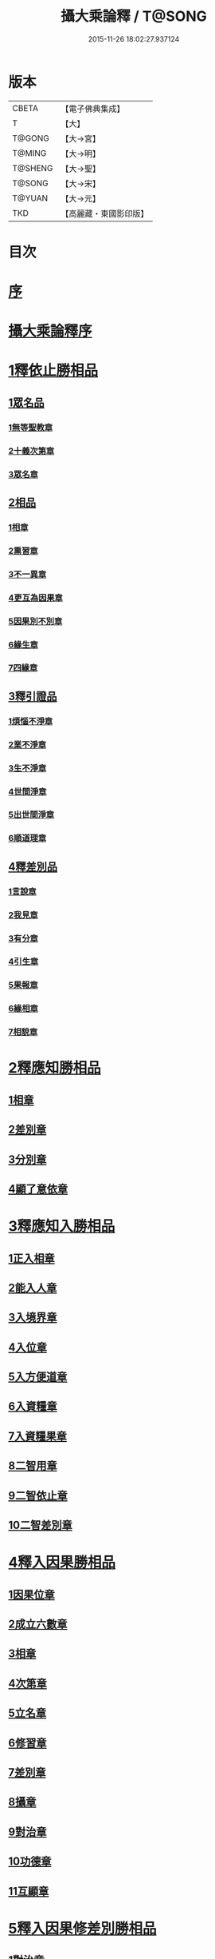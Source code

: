 #+TITLE: 攝大乘論釋 / T@SONG
#+DATE: 2015-11-26 18:02:27.937124
* 版本
 |     CBETA|【電子佛典集成】|
 |         T|【大】     |
 |    T@GONG|【大→宮】   |
 |    T@MING|【大→明】   |
 |   T@SHENG|【大→聖】   |
 |    T@SONG|【大→宋】   |
 |    T@YUAN|【大→元】   |
 |       TKD|【高麗藏・東國影印版】|

* 目次
* [[file:KR6n0061_001.txt::001-0152a23][序]]
* [[file:KR6n0061_001.txt::0152c3][攝大乘論釋序]]
* [[file:KR6n0061_001.txt::0153c6][1釋依止勝相品]]
** [[file:KR6n0061_001.txt::0153c6][1眾名品]]
*** [[file:KR6n0061_001.txt::0154a16][1無等聖教章]]
*** [[file:KR6n0061_001.txt::0156a22][2十義次第章]]
*** [[file:KR6n0061_001.txt::0156c8][3眾名章]]
** [[file:KR6n0061_002.txt::0162a26][2相品]]
*** [[file:KR6n0061_002.txt::0162a26][1相章]]
*** [[file:KR6n0061_002.txt::0162b20][2熏習章]]
*** [[file:KR6n0061_002.txt::0162c27][3不一異章]]
*** [[file:KR6n0061_002.txt::0163b7][4更互為因果章]]
*** [[file:KR6n0061_002.txt::0163c7][5因果別不別章]]
*** [[file:KR6n0061_002.txt::0164a5][6緣生章]]
*** [[file:KR6n0061_002.txt::0167b17][7四緣章]]
** [[file:KR6n0061_003.txt::003-0167c18][3釋引證品]]
*** [[file:KR6n0061_003.txt::003-0167c19][1煩惱不淨章]]
*** [[file:KR6n0061_003.txt::0169a25][2業不淨章]]
*** [[file:KR6n0061_003.txt::0169b14][3生不淨章]]
*** [[file:KR6n0061_003.txt::0171c16][4世間淨章]]
*** [[file:KR6n0061_003.txt::0172b10][5出世間淨章]]
*** [[file:KR6n0061_004.txt::004-0175b7][6順道理章]]
** [[file:KR6n0061_004.txt::0178a29][4釋差別品]]
*** [[file:KR6n0061_004.txt::0178a29][1言說章]]
*** [[file:KR6n0061_004.txt::0178b22][2我見章]]
*** [[file:KR6n0061_004.txt::0178b27][3有分章]]
*** [[file:KR6n0061_004.txt::0178c2][4引生章]]
*** [[file:KR6n0061_004.txt::0178c10][5果報章]]
*** [[file:KR6n0061_004.txt::0178c16][6緣相章]]
*** [[file:KR6n0061_004.txt::0178c22][7相貌章]]
* [[file:KR6n0061_005.txt::005-0181b10][2釋應知勝相品]]
** [[file:KR6n0061_005.txt::005-0181b10][1相章]]
** [[file:KR6n0061_005.txt::0184a3][2差別章]]
** [[file:KR6n0061_005.txt::0186b9][3分別章]]
** [[file:KR6n0061_006.txt::0194a14][4顯了意依章]]
* [[file:KR6n0061_007.txt::007-0198c22][3釋應知入勝相品]]
** [[file:KR6n0061_007.txt::007-0198c23][1正入相章]]
** [[file:KR6n0061_007.txt::0199b6][2能入人章]]
** [[file:KR6n0061_007.txt::0199c4][3入境界章]]
** [[file:KR6n0061_007.txt::0199c16][4入位章]]
** [[file:KR6n0061_007.txt::0200a26][5入方便道章]]
** [[file:KR6n0061_007.txt::0203a7][6入資糧章]]
** [[file:KR6n0061_008.txt::008-0206a11][7入資糧果章]]
** [[file:KR6n0061_008.txt::0206c14][8二智用章]]
** [[file:KR6n0061_008.txt::0207c12][9二智依止章]]
** [[file:KR6n0061_008.txt::0208c3][10二智差別章]]
* [[file:KR6n0061_009.txt::009-0212c24][4釋入因果勝相品]]
** [[file:KR6n0061_009.txt::009-0212c25][1因果位章]]
** [[file:KR6n0061_009.txt::0214b23][2成立六數章]]
** [[file:KR6n0061_009.txt::0215b1][3相章]]
** [[file:KR6n0061_009.txt::0216a8][4次第章]]
** [[file:KR6n0061_009.txt::0216b11][5立名章]]
** [[file:KR6n0061_009.txt::0217b19][6修習章]]
** [[file:KR6n0061_009.txt::0218c15][7差別章]]
** [[file:KR6n0061_009.txt::0219b29][8攝章]]
** [[file:KR6n0061_009.txt::0219c18][9對治章]]
** [[file:KR6n0061_009.txt::0220a3][10功德章]]
** [[file:KR6n0061_009.txt::0220b19][11互顯章]]
* [[file:KR6n0061_010.txt::010-0221a6][5釋入因果修差別勝相品]]
** [[file:KR6n0061_010.txt::010-0221a7][1對治章]]
** [[file:KR6n0061_010.txt::0223b6][2立名章]]
** [[file:KR6n0061_010.txt::0224a28][3得相章]]
** [[file:KR6n0061_010.txt::0224c11][4修相章]]
** [[file:KR6n0061_011.txt::011-0229b7][5修時章]]
* [[file:KR6n0061_011.txt::0232a9][6釋依戒學勝相品]]
* [[file:KR6n0061_011.txt::0234b9][7釋依心學處勝相品]]
* [[file:KR6n0061_012.txt::012-0238c18][8釋依慧學差別勝相品]]
* [[file:KR6n0061_013.txt::013-0247a22][9釋學果寂滅勝相品]]
* [[file:KR6n0061_013.txt::0249b15][10釋智差別勝相品]]
* 卷
** [[file:KR6n0061_001.txt][攝大乘論釋 1]]
** [[file:KR6n0061_002.txt][攝大乘論釋 2]]
** [[file:KR6n0061_003.txt][攝大乘論釋 3]]
** [[file:KR6n0061_004.txt][攝大乘論釋 4]]
** [[file:KR6n0061_005.txt][攝大乘論釋 5]]
** [[file:KR6n0061_006.txt][攝大乘論釋 6]]
** [[file:KR6n0061_007.txt][攝大乘論釋 7]]
** [[file:KR6n0061_008.txt][攝大乘論釋 8]]
** [[file:KR6n0061_009.txt][攝大乘論釋 9]]
** [[file:KR6n0061_010.txt][攝大乘論釋 10]]
** [[file:KR6n0061_011.txt][攝大乘論釋 11]]
** [[file:KR6n0061_012.txt][攝大乘論釋 12]]
** [[file:KR6n0061_013.txt][攝大乘論釋 13]]
** [[file:KR6n0061_014.txt][攝大乘論釋 14]]
** [[file:KR6n0061_015.txt][攝大乘論釋 15]]
